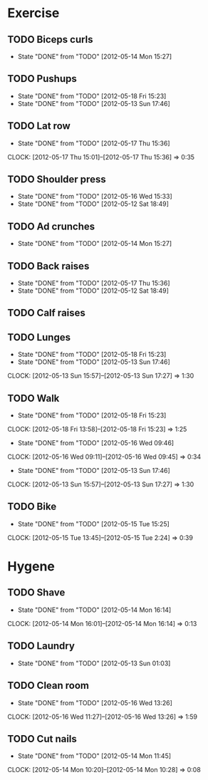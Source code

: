
* Exercise
** TODO Biceps curls
   SCHEDULED: <2012-05-18 Fri .+4d/5d>
   - State "DONE"       from "TODO"       [2012-05-14 Mon 15:27]
   :PROPERTIES:
   :STYLE:    habit
   :LAST_REPEAT: [2012-05-14 Mon 15:27]
   :END:
** TODO Pushups
   SCHEDULED: <2012-05-22 Tue .+4d/5d>
   - State "DONE"       from "TODO"       [2012-05-18 Fri 15:23]
   - State "DONE"       from "TODO"       [2012-05-13 Sun 17:46]
   :PROPERTIES:
   :STYLE:    habit
   :LAST_REPEAT: [2012-05-18 Fri 15:23]
   :END:
** TODO Lat row
   SCHEDULED: <2012-05-21 Mon .+4d/5d>
   - State "DONE"       from "TODO"       [2012-05-17 Thu 15:36]
   CLOCK: [2012-05-17 Thu 15:01]--[2012-05-17 Thu 15:36] =>  0:35
   :PROPERTIES:
   :STYLE:    habit
   :LAST_REPEAT: [2012-05-17 Thu 15:36]
   :END:
** TODO Shoulder press
   SCHEDULED: <2012-05-20 Sun .+4d/5d>
   - State "DONE"       from "TODO"       [2012-05-16 Wed 15:33]
   - State "DONE"       from "TODO"       [2012-05-12 Sat 18:49]
   :PROPERTIES:
   :STYLE:    habit
   :LAST_REPEAT: [2012-05-16 Wed 15:33]
   :END:
** TODO Ad crunches
   SCHEDULED: <2012-05-18 Fri .+4d/5d>
   - State "DONE"       from "TODO"       [2012-05-14 Mon 15:27]
   :PROPERTIES:
   :STYLE:    habit
   :LAST_REPEAT: [2012-05-14 Mon 15:27]
   :END:
** TODO Back raises
   SCHEDULED: <2012-05-21 Mon .+4d/5d>
   - State "DONE"       from "TODO"       [2012-05-17 Thu 15:36]
   - State "DONE"       from "TODO"       [2012-05-12 Sat 18:49]
   :PROPERTIES:
   :STYLE:    habit
   :LAST_REPEAT: [2012-05-17 Thu 15:36]
   :END:
** TODO Calf raises
   SCHEDULED: <2012-05-16 Wed .+4d/5d>
   :PROPERTIES:
   :STYLE:    habit
   :END:
** TODO Lunges
   SCHEDULED: <2012-05-22 Tue .+4d/5d>
   - State "DONE"       from "TODO"       [2012-05-18 Fri 15:23]
   - State "DONE"       from "TODO"       [2012-05-13 Sun 17:46]
   CLOCK: [2012-05-13 Sun 15:57]--[2012-05-13 Sun 17:27] =>  1:30
   :PROPERTIES:
   :STYLE:    habit
   :LAST_REPEAT: [2012-05-18 Fri 15:23]
   :END:
** TODO Walk
   SCHEDULED: <2012-05-20 Sun .+2d/5d>
   - State "DONE"       from "TODO"       [2012-05-18 Fri 15:23]
   CLOCK: [2012-05-18 Fri 13:58]--[2012-05-18 Fri 15:23] =>  1:25
   - State "DONE"       from "TODO"       [2012-05-16 Wed 09:46]
   CLOCK: [2012-05-16 Wed 09:11]--[2012-05-16 Wed 09:45] =>  0:34
   - State "DONE"       from "TODO"       [2012-05-13 Sun 17:46]
   CLOCK: [2012-05-13 Sun 15:57]--[2012-05-13 Sun 17:27] =>  1:30
   :PROPERTIES:
   :STYLE:    habit
   :LAST_REPEAT: [2012-05-18 Fri 15:23]
   :END:
** TODO Bike
   SCHEDULED: <2012-05-17 Thu .+2d/5d>
   - State "DONE"       from "TODO"       [2012-05-15 Tue 15:25]
   CLOCK: [2012-05-15 Tue 13:45]--[2012-05-15 Tue 2:24] =>  0:39
   :PROPERTIES:
   :STYLE:    habit
   :LAST_REPEAT: [2012-05-15 Tue 15:25]
   :END:


* Hygene

** TODO Shave
   SCHEDULED: <2012-05-17 Thu .+3d>
   - State "DONE"       from "TODO"       [2012-05-14 Mon 16:14]
   CLOCK: [2012-05-14 Mon 16:01]--[2012-05-14 Mon 16:14] =>  0:13
   :PROPERTIES:
   :STYLE:    habit
   :LAST_REPEAT: [2012-05-14 Mon 16:14]
   :END:
** TODO Laundry
   SCHEDULED: <2012-05-20 Sun .+6d/8d>
   - State "DONE"       from "TODO"       [2012-05-13 Sun 01:03]
   :PROPERTIES:
   :STYLE:    habit
   :LAST_REPEAT: [2012-05-13 Sun 01:03]
   :END:
** TODO Clean room
   SCHEDULED: <2012-05-22 Tue .+6d/8d>
   - State "DONE"       from "TODO"       [2012-05-16 Wed 13:26]
   CLOCK: [2012-05-16 Wed 11:27]--[2012-05-16 Wed 13:26] =>  1:59
   :PROPERTIES:
   :STYLE:    habit
   :LAST_REPEAT: [2012-05-16 Wed 13:26]
   :END:
** TODO Cut nails
   SCHEDULED: <2012-05-20 Sun .+6d/9d>
   - State "DONE"       from "TODO"       [2012-05-14 Mon 11:45]
   CLOCK: [2012-05-14 Mon 10:20]--[2012-05-14 Mon 10:28] =>  0:08
   :PROPERTIES:
   :STYLE:    habit
   :LAST_REPEAT: [2012-05-14 Mon 11:45]
   :END:
